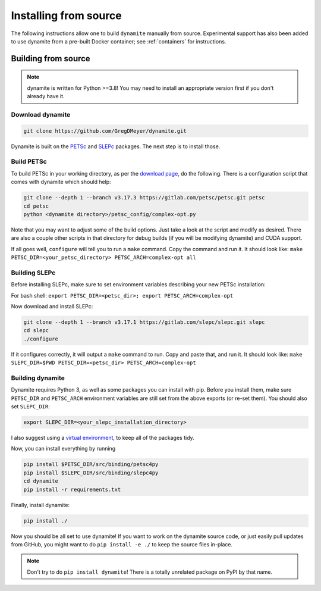 .. _installing:

**********************
Installing from source
**********************

..
   The easiest way to use ``dynamite`` is through the pre-built container images---see :ref:`containers`.
   If for some reason you can't use the containers, or if you want a site-specific build (for example to optimize message passing performance between nodes on a cluster), you can build from source.

The following instructions allow one to build ``dynamite`` manually from source. Experimental support has also been added to use dynamite from a pre-built Docker container; see :ref:`containers` for instructions.

Building from source
====================

.. note ::
    dynamite is written for Python >=3.8! You may need to install an appropriate
    version first if you don't already have it.

Download dynamite
-----------------

.. code:: bash

    git clone https://github.com/GregDMeyer/dynamite.git

Dynamite is built on the `PETSc <www.mcs.anl.gov/petsc/>`_ and `SLEPc <http://slepc.upv.es/>`_
packages. The next step is to install those.

Build PETSc
--------------

To build PETSc in your working directory, as per the
`download page <https://www.mcs.anl.gov/petsc/download/index.html>`_, do the
following. There is a configuration script that comes with dynamite which should help:

.. code:: bash

    git clone --depth 1 --branch v3.17.3 https://gitlab.com/petsc/petsc.git petsc
    cd petsc
    python <dynamite directory>/petsc_config/complex-opt.py

Note that you may want to adjust some of the build options. Just take a look at
the script and modify as desired. There are also a couple other scripts in that
directory for debug builds (if you will be modifying dynamite) and CUDA support.

If all goes well, ``configure`` will tell you to run a ``make`` command. Copy
the command and run it. It should look like:
``make PETSC_DIR=<your_petsc_directory> PETSC_ARCH=complex-opt all``

Building SLEPc
--------------

Before installing SLEPc, make sure to set environment variables describing your
new PETSc installation:

For bash shell:
``export PETSC_DIR=<petsc_dir>; export PETSC_ARCH=complex-opt``

Now download and install SLEPc:

.. code:: bash

    git clone --depth 1 --branch v3.17.1 https://gitlab.com/slepc/slepc.git slepc
    cd slepc
    ./configure

If it configures correctly, it will output a ``make`` command to run. Copy and
paste that, and run it. It should look like:
``make SLEPC_DIR=$PWD PETSC_DIR=<petsc_dir> PETSC_ARCH=complex-opt``

Building dynamite
-----------------

Dynamite requires Python 3, as well as some packages you can install with pip.
Before you install them, make sure ``PETSC_DIR`` and ``PETSC_ARCH``
environment variables are still set from the above exports (or re-set them). You
should also set ``SLEPC_DIR``:

.. code:: bash

    export SLEPC_DIR=<your_slepc_installation_directory>

I also suggest using a `virtual environment <https://docs.python.org/3/library/venv.html>`_,
to keep all of the packages tidy.

Now, you can install everything by running

.. code:: bash

    pip install $PETSC_DIR/src/binding/petsc4py
    pip install $SLEPC_DIR/src/binding/slepc4py
    cd dynamite
    pip install -r requirements.txt

Finally, install dynamite:

.. code:: bash

    pip install ./

Now you should be all set to use dynamite! If you want to work on the dynamite
source code, or just easily pull updates from GitHub, you might want to do
``pip install -e ./`` to keep the source files in-place.

.. note::

    Don't try to do ``pip install dynamite``! There is a totally unrelated
    package on PyPI by that name.
